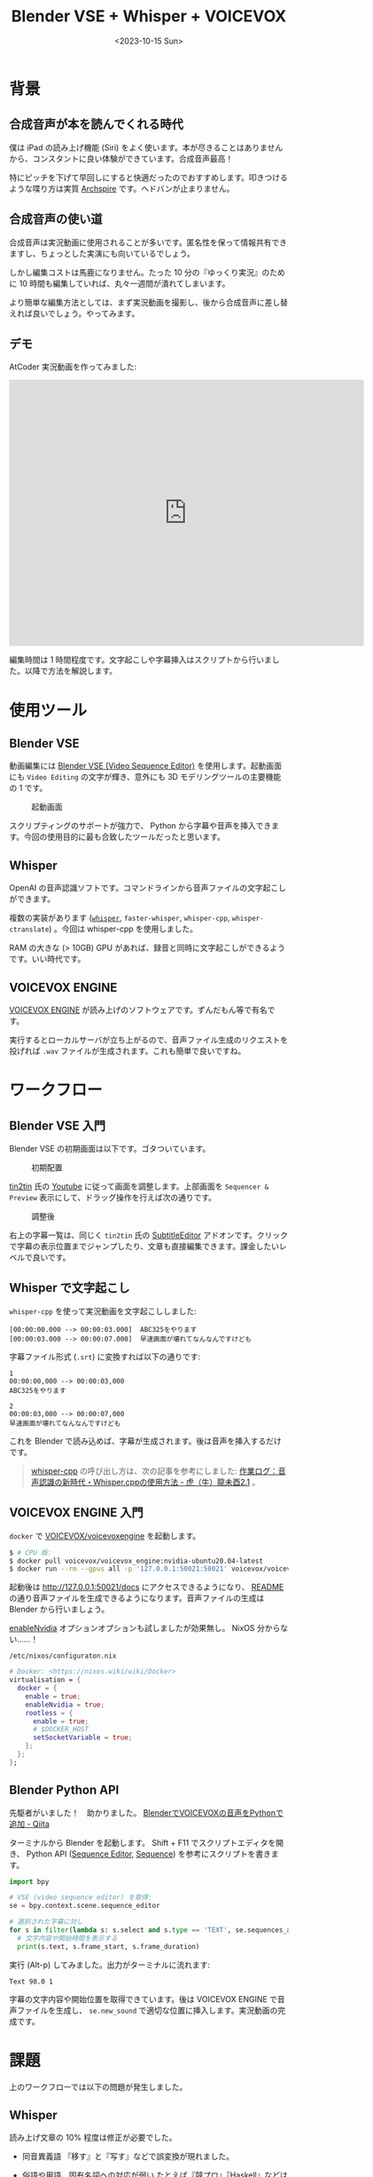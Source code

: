 #+TITLE: Blender VSE + Whisper + VOICEVOX
#+DATE: <2023-10-15 Sun>
#+FILETAGS: :blender:

* 背景

** 合成音声が本を読んでくれる時代

僕は iPad の読み上げ機能 (Siri) をよく使います。本が尽きることはありませんから、コンスタントに良い体験ができています。合成音声最高！

特にピッチを下げて早回しにすると快適だったのでおすすめします。叩きつけるような喋り方は実質 [[https://archspire.bandcamp.com/album/bleed-the-future][Archspire]] です。ヘドバンが止まりません。

** 合成音声の使い道

合成音声は実況動画に使用されることが多いです。匿名性を保って情報共有できますし、ちょっとした実演にも向いているでしょう。

しかし編集コストは馬鹿になりません。たった 10 分の『ゆっくり実況』のために 10 時間も編集していれば、丸々一週間が潰れてしまいます。

より簡単な編集方法としては、まず実況動画を撮影し、後から合成音声に差し替えれば良いでしょう。やってみます。

** デモ

AtCoder 実況動画を作ってみました:

#+BEGIN_EXPORT html
<iframe width="640" height="480" src="https://www.youtube-nocookie.com/embed/gXcvBzptjIM?si=KdaNjJUDBhcWUasp" title="YouTube video player" frameborder="0" allow="accelerometer; autoplay; clipboard-write; encrypted-media; gyroscope; picture-in-picture; web-share" allowfullscreen></iframe>
#+END_EXPORT

編集時間は 1 時間程度です。文字起こしや字幕挿入はスクリプトから行いました。以降で方法を解説します。

* 使用ツール

** Blender VSE

動画編集には [[https://docs.blender.org/manual/en/2.79/editors/vse/index.html][Blender VSE (Video Sequence Editor)]] を使用します。起動画面にも =Video Editing= の文字が輝き、意外にも 3D モデリングツールの主要機能の 1 です。

#+CAPTION: 起動画面
#+ATTR_HTML: :width 400px
[[./img/2023-10-blender-startup.png]]

スクリプティングのサポートが強力で、 Python から字幕や音声を挿入できます。今回の使用目的に最も合致したツールだったと思います。

** Whisper

OpenAI の音声認識ソフトです。コマンドラインから音声ファイルの文字起こしができます。

複数の実装があります ([[https://github.com/openai/whisper][=whisper=]], =faster-whisper=, =whisper-cpp=, =whisper-ctranslate=) 。今回は whisper-cpp を使用しました。

RAM の大きな (> 10GB) GPU があれば、録音と同時に文字起こしができるようです。いい時代です。

** VOICEVOX ENGINE

[[https://github.com/VOICEVOX/voicevox_engine][VOICEVOX ENGINE]] が読み上げのソフトウェアです。ずんだもん等で有名です。

実行するとローカルサーバが立ち上がるので、音声ファイル生成のリクエストを投げれば =.wav= ファイルが生成されます。これも簡単で良いですね。

* ワークフロー

** Blender VSE 入門

Blender VSE の初期画面は以下です。ゴタついています。

#+CAPTION: 初期配置
[[./img/2023-10-blender-vse.png]]

[[https://github.com/tin2tin][tin2tin]] 氏の [[https://www.youtube.com/watch?v=qche1JokH5Y][Youtube]] に従って画面を調整します。上部画面を =Sequencer & Preview= 表示にして、ドラッグ操作を行えば次の通りです。

#+CAPTION: 調整後
[[./img/2023-10-blender-vse-simpler.png]]

右上の字幕一覧は、同じく =tin2tin= 氏の [[https://github.com/tin2tin/Subtitle_Editor][Subtitle\under{}Editor]] アドオンです。クリックで字幕の表示位置までジャンプしたり、文章も直接編集できます。課金したいレベルで良いです。

** Whisper で文字起こし

=whisper-cpp= を使って実況動画を文字起こししました:

#+BEGIN_SRC
[00:00:00.000 --> 00:00:03.000]  ABC325をやります
[00:00:03.000 --> 00:00:07.000]  早速画面が壊れてなんなんですけども
#+END_SRC

字幕ファイル形式 (=.srt=) に変換すれば以下の通りです:

#+BEGIN_SRC
1
00:00:00,000 --> 00:00:03,000
ABC325をやります

2
00:00:03,000 --> 00:00:07,000
早速画面が壊れてなんなんですけども
#+END_SRC

これを Blender で読み込めば、字幕が生成されます。後は音声を挿入するだけです。

#+BEGIN_QUOTE
[[https://github.com/ggerganov/whisper.cpp][whisper-cpp]] の呼び出し方は、次の記事を参考にしました: [[https://masatler.hatenablog.com/entry/2023/01/25/001332][作業ログ：音声認識の新時代・Whisper.cppの使用方法 - 虎（牛）龍未酉2.1]] 。
#+END_QUOTE

** VOICEVOX ENGINE 入門

=docker= で [[https://github.com/VOICEVOX/voicevox_engine][VOICEVOX/voicevox\under{}engine]] を起動します。

#+BEGIN_SRC sh
$ # CPU 版:
$ docker pull voicevox/voicevox_engine:nvidia-ubuntu20.04-latest
$ docker run --rm --gpus all -p '127.0.0.1:50021:50021' voicevox/voicevox_engine:nvidia-ubuntu20.04-latest
#+END_SRC

起動後は [[http://127.0.0.1:50021/docs][http://127.0.0.1:50021/docs]] にアクセスできるようになり、 [[https://github.com/VOICEVOX/voicevox_engine][README]] の通り音声ファイルを生成できるようになります。音声ファイルの生成は Blender から行いましょう。

#+BEGIN_DETAILS メモ: NixOS で GPU 版の起動失敗
[[https://nixos.org/manual/nixos/unstable/options#opt-virtualisation.docker.enableNvidia][enableNvidia]] オプションオプションも試しましたが効果無し。 NixOS 分からない……！

#+CAPTION: =/etc/nixos/configuraton.nix=
#+BEGIN_SRC nix
# Docker: <https://nixos.wiki/wiki/Docker>
virtualisation = {
  docker = {
    enable = true;
    enableNvidia = true;
    rootless = {
      enable = true;
      # $DOCKER_HOST
      setSocketVariable = true;
    };
  };
};
#+END_SRC
#+END_DETAILS

** Blender Python API

先駆者がいました！　助かりました。 [[https://qiita.com/SaitoTsutomu/items/b2ff4b45ffe578ec23a4][BlenderでVOICEVOXの音声をPythonで追加 - Qiita]]

ターミナルから Blender を起動します。 Shift + F11 でスクリプトエディタを開き、 Python API ([[https://docs.blender.org/api/current/bpy.types.SequenceEditor.html][Sequence Editor]], [[https://docs.blender.org/api/current/bpy.types.Sequence.html][Sequence]]) を参考にスクリプトを書きます。

#+BEGIN_SRC python
import bpy

# VSE (video sequence editor) を取得:
se = bpy.context.scene.sequence_editor

# 選択された字幕に対し
for s in filter(lambda s: s.select and s.type == 'TEXT', se.sequences_all):
  # 文字内容や開始時間を表示する
  print(s.text, s.frame_start, s.frame_duration)
#+END_SRC

実行 (Alt-p) してみました。出力がターミナルに流れます:

#+BEGIN_SRC
Text 98.0 1
#+END_SRC

字幕の文字内容や開始位置を取得できています。後は VOICEVOX ENGINE で音声ファイルを生成し、 =se.new_sound= で適切な位置に挿入します。実況動画の完成です。

* 課題

上のワークフローでは以下の問題が発生しました。

** Whisper

読み上げ文章の 10% 程度は修正が必要でした。

- 同音異義語
  『移す』と『写す』などで誤変換が現れました。

- 俗語や用語、固有名詞への対応が弱い
  たとえば『競プロ』『Haskell』などは謎の言葉に置き換わりました。

- 英単語に弱い
  =accumarray= など英語の関数名が謎の言葉に置き換わりました。

** VOICEVOX

字幕と読みが一致しない場合があります。たとえば『word』を『ダブリューオーアールディー』と読んでしまいました。

** Blender VSE

初期フォントだと中国語の字体になりました。まだ修正方法は探していません。

Unicode が字体を区別しないのは問題ですが、字体くらい変わってもコンテツは変わらないという気もします。

* まとめ

Blender VSE + Whisper + VOICEVOX のワークフローを組み立てました。編集時間ゼロとは行きませんでしたが、簡素な動画なら編集の 90% を自動化できたと思います。

今後も実演動画を作る際には使っていくかもしれません。

